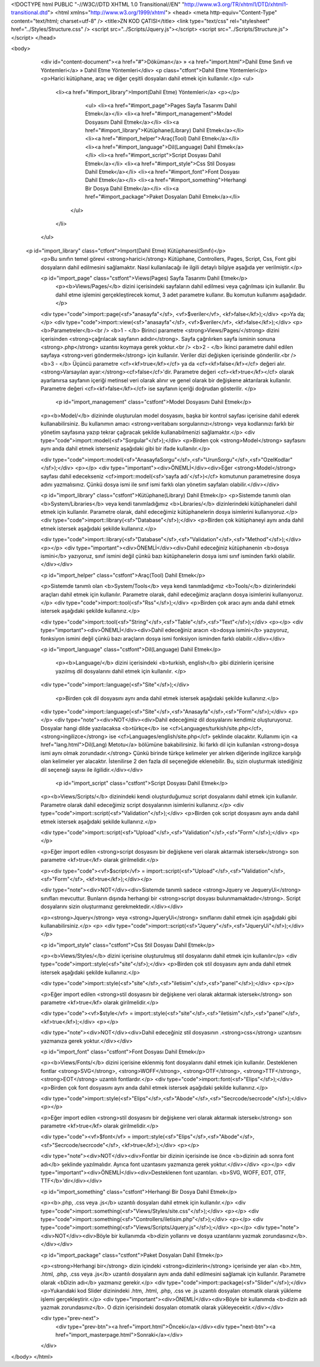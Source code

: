 <!DOCTYPE html PUBLIC "-//W3C//DTD XHTML 1.0 Transitional//EN" "http://www.w3.org/TR/xhtml1/DTD/xhtml1-transitional.dtd">
<html xmlns="http://www.w3.org/1999/xhtml">
<head>
<meta http-equiv="Content-Type" content="text/html; charset=utf-8" />
<title>ZN KOD ÇATISI</title>
<link type="text/css" rel="stylesheet" href="../Styles/Structure.css" />
<script src="../Scripts/Jquery.js"></script>
<script src="../Scripts/Structure.js"></script>
</head>

<body>
    <div id="content-document"><a href="#">Döküman</a> » <a href="import.html">Dahil Etme Sınıfı ve Yöntemleri</a> » Dahil Etme Yöntemleri</div> 
    <p class="ctfont">Dahil Etme Yöntemleri</p>
    <p>Harici kütüphane, araç ve diğer çeşitli dosyaları dahil etmek için kullanılır.</p>
    <ul>
        <li><a href="#import_library">Import(Dahil Etme) Yöntemleri</a>
        <p></p>
        	<ul>
            	<li><a href="#import_page">Pages Sayfa Tasarımı Dahil Etmek</a></li>
                <li><a href="#import_management">Model Dosyasını Dahil Etmek</a></li>
                <li><a href="#import_library">Kütüphane(Library) Dahil Etmek</a></li>
                <li><a href="#import_helper">Araç(Tool) Dahil Etmek</a></li>
                <li><a href="#import_language">Dil(Language) Dahil Etmek</a></li>
                <li><a href="#import_script">Script Dosyası Dahil Etmek</a></li>
                <li><a href="#import_style">Css Stil Dosyası Dahil Etmek</a></li>
                <li><a href="#import_font">Font Dosyası Dahil Etmek</a></li>
                <li><a href="#import_something">Herhangi Bir Dosya Dahil Etmek</a></li>
                <li><a href="#import_package">Paket Dosyaları Dahil Etmek</a></li>
            </ul>
        </li>
    </ul>
    
 <p id="import_library" class="ctfont">Import(Dahil Etme) Kütüphanesi(Sınıfı)</p>
    <p>Bu sınıfın temel görevi <strong>harici</strong> Kütüphane, Controllers, Pages, Script, Css, Font gibi dosyaların dahil edilmesini sağlamaktır. Nasıl kullanılacağı ile ilgili detaylı bilgiye aşağıda yer verilmiştir.</p>
    
    <p id="import_page" class="cstfont">Views(Pages) Sayfa Tasarımı Dahil Etmek</p>
   	<p><b>Views/Pages/</b> dizini içerisindeki sayfaların dahil edilmesi veya çağrılması için kullanılır. Bu dahil etme işlemini gerçekleştirecek komut, 3 adet parametre kullanır. Bu komutun kullanımı aşağıdadır.</p>
    
    <div type="code">import::page(<sf>"anasayfa"</sf>, <vf>$veriler</vf>, <kf>false</kf>);</div>
    <p>Ya da;</p>
    <div type="code">import::view(<sf>"anasayfa"</sf>, <vf>$veriler</vf>, <kf>false</kf>);</div>
    <p>
    <b>Parametreler</b><br />
    <b>1 - </b> Birinci parametre <strong>Views/Pages/</strong> dizini içerisinden <strong>çağrılacak sayfanın adıdır</strong>. Sayfa çağrılırken sayfa isminin sonuna <strong>.php</strong> uzantısı koymaya gerek yoktur.<br />
    <b>2 - </b> İkinci parametre dahil edilen sayfaya <strong>veri göndermek</strong> için kullanılır. Veriler dizi değişken içerisinde gönderilir.<br />
    <b>3 - </b> Üçüncü parametre <cf><kf>true</kf></cf> ya da <cf><kf>false</kf></cf> değeri alır. <strong>Varsayılan ayar:</strong><cf>false</cf>'dir. Parametre değeri <cf><kf>true</kf></cf> olarak ayarlanırsa sayfanın içeriği metinsel veri olarak alınır ve genel olarak bir değişkene aktarılarak kullanılır. Parametre değeri <cf><kf>false</kf></cf> ise sayfanın içeriği doğrudan gösterilir.
    </p>
    
     <p id="import_management" class="cstfont">Model Dosyasını Dahil Etmek</p>
    <p><b>Model/</b> dizininde oluşturulan model dosyasını, başka bir kontrol sayfası içerisine dahil ederek kullanabilirsiniz. Bu kullanımın amacı <strong>veritabanı sorgularınızı</strong> veya kodlarınızı farklı bir yönetim sayfasına yazıp tekrar çağıracak şekilde kullanabilmenizi sağlamaktır.</p>
    <div type="code">import::model(<sf>"Sorgular"</sf>);</div>
    <p>Birden çok <strong>Model</strong> sayfasını aynı anda dahil etmek isterseniz aşağıdaki gibi bir ifade kullanılır.</p>
    
    <div type="code">import::model(<sf>"AnasayfaSorgu"</sf>,<sf>"UrunSorgu"</sf>,<sf>"OzelKodlar"</sf>);</div>
    <p></p>
    <div type="important"><div>ÖNEMLİ</div><div>Eğer <strong>Model</strong> sayfası dahil edecekseniz <cf>import::model(<sf>'sayfa adı'</sf>)</cf> komutunun parametresine dosya adını yazmalısınız. Çünkü dosya ismi ile sınıf ismi farklı olan yönetim sayfaları olabilir.</div></div>
    

    <p id="import_library" class="cstfont">Kütüphane(Library) Dahil Etmek</p>
    <p>Sistemde tanımlı olan <b>System/Libraries</b> veya kendi tanımladığımız <b>Libraries/</b> dizinlerindeki kütüphaneleri dahil etmek için kullanılır. Parametre olarak, dahil edeceğimiz kütüphanelerin dosya isimlerini kullanıyoruz.</p>
    <div type="code">import::library(<sf>"Database"</sf>);</div>
    <p>Birden çok kütüphaneyi aynı anda dahil etmek istersek aşağıdaki şekilde kullanırız.</p>
    
    <div type="code">import::library(<sf>"Database"</sf>,<sf>"Validation"</sf>,<sf>"Method"</sf>);</div>
    <p></p>
    <div type="important"><div>ÖNEMLİ</div><div>Dahil edeceğiniz kütüphanenin <b>dosya ismini</b> yazıyoruz, sınıf ismini değil çünkü bazı kütüphanelerin dosya ismi sınıf isminden farklı olabilir.</div></div>
    

    <p id="import_helper" class="cstfont">Araç(Tool) Dahil Etmek</p>
    
    <p>Sistemde tanımlı olan <b>System/Tools</b> veya kendi tanımladığımız <b>Tools/</b> dizinlerindeki araçları dahil etmek için kullanılır. Parametre olarak, dahil edeceğimiz araçların dosya isimlerini kullanıyoruz.</p>
    <div type="code">import::tool(<sf>"Rss"</sf>);</div>
    <p>Birden çok aracı aynı anda dahil etmek istersek aşağıdaki şekilde kullanırız.</p>
    
    <div type="code">import::tool(<sf>"String"</sf>,<sf>"Table"</sf>,<sf>"Text"</sf>);</div>
    <p></p>
    <div type="important"><div>ÖNEMLİ</div><div>Dahil edeceğiniz aracın <b>dosya ismini</b> yazıyoruz, fonksiyon ismini değil çünkü bazı araçların dosya ismi fonksiyon isminden farklı olabilir.</div></div>
    
    <p id="import_language" class="cstfont">Dil(Language) Dahil Etmek</p>
 	
 	<p><b>Language/</b> dizini içerisindeki <b>turkish, english</b> gibi dizinlerin içerisine yazılmış dil dosyalarını dahil etmek için kullanılır. </p>
 	
    <div type="code">import::language(<sf>"Site"</sf>);</div>
    
     <p>Birden çok dil dosyasını aynı anda dahil etmek istersek aşağıdaki şekilde kullanırız.</p>
    
    <div type="code">import::language(<sf>"Site"</sf>,<sf>"Anasayfa"</sf>,<sf>"Form"</sf>);</div>
    <p></p>
    <div type="note"><div>NOT</div><div>Dahil edeceğimiz dil dosyalarını kendimiz oluşturuyoruz. Dosyalar hangi dilde yazılacaksa <b>türkçe</b> ise <cf>Languages/turkish/site.php</cf>, <strong>ingilizce</strong> ise <cf>Languages/english/site.php</cf> şeklinde olacaktır. Kullanımı için <a href="lang.html">Dil(Lang) Metotu</a> bölümüne bakabilirsiniz. İki farklı dil için kullanılan <strong>dosya ismi aynı olmak zorundadır.</strong> Çünkü birinde türkçe kelimeler yer alırken diğerinde ingilizce karşılığı olan kelimeler yer alacaktır. İstenilirse 2 den fazla dil seçeneğide eklenebilir. Bu, sizin oluşturmak istediğiniz dil seçeneği sayısı ile ilgilidir.</div></div>
 
 	<p id="import_script" class="cstfont">Script Dosyası Dahil Etmek</p>
    
    <p><b>Views/Scripts/</b> dizinindeki kendi oluşturduğumuz script dosyalarını dahil etmek için kullanılır. Parametre olarak dahil edeceğimiz script dosyalarının isimlerini kullanırız.</p>
    <div type="code">import::script(<sf>"Validation"</sf>);</div>
    <p>Birden çok script dosyasını aynı anda dahil etmek istersek aşağıdaki şekilde kullanırız.</p>
    
    <div type="code">import::script(<sf>"Upload"</sf>,<sf>"Validation"</sf>,<sf>"Form"</sf>);</div>
    <p></p>
    
    <p>Eğer import edilen <strong>script dosyasını bir değişkene veri olarak aktarmak istersek</strong> son parametre <kf>true</kf> olarak girilmelidir.</p>
    
    <p><div type="code"><vf>$script</vf> = import::script(<sf>"Upload"</sf>,<sf>"Validation"</sf>,<sf>"Form"</sf>, <kf>true</kf>);</div></p>
    
    <div type="note"><div>NOT</div><div>Sistemde tanımlı sadece <strong>Jquery ve JequeryUi</strong> sınıfları mevcuttur. Bunların dışında herhangi bir <strong>script dosyası bulunmamaktadır</strong>. Script dosyalarını sizin oluşturmanız gerekmektedir.</div></div>
    
    <p><strong>Jquery</strong> veya <strong>JqueryUi</strong> sınıflarını dahil etmek için aşağıdaki gibi kullanabilirsiniz.</p>
    <p>
    <div type="code">import::script(<sf>"Jquery"</sf>,<sf>"JqueryUi"</sf>);</div>
    </p>
    
    <p id="import_style" class="cstfont">Css Stil Dosyası Dahil Etmek</p>
    
    <p><b>Views/Styles/</b> dizini içerisine oluşturulmuş stil dosyalarını dahil etmek için kullanılır</p>
    <div type="code">import::style(<sf>"site"</sf>);</div>
    <p>Birden çok stil dosyasını aynı anda dahil etmek istersek aşağıdaki şekilde kullanırız.</p>
    
    <div type="code">import::style(<sf>"site"</sf>,<sf>"iletisim"</sf>,<sf>"panel"</sf>);</div>
    <p></p>
    
    <p>Eğer import edilen <strong>stil dosyasını bir değişkene veri olarak aktarmak istersek</strong> son parametre <kf>true</kf> olarak girilmelidir.</p>
    
    <div type="code"><vf>$style</vf> = import::style(<sf>"site"</sf>,<sf>"iletisim"</sf>,<sf>"panel"</sf>, <kf>true</kf>);</div>
    <p></p>
    
    <div type="note"><div>NOT</div><div>Dahil edeceğiniz stil dosyasının .<strong>css</strong> uzantısını yazmanıza gerek yoktur.</div></div>
    
    <p id="import_font" class="cstfont">Font Dosyası Dahil Etmek</p>
    
    <p><b>Views/Fonts/</b> dizini içerisine eklenmiş font dosyalarını dahil etmek için kullanılır. Desteklenen fontlar <strong>SVG</strong>, <strong>WOFF</strong>, <strong>OTF</strong>, <strong>TTF</strong>, <strong>EOT</strong> uzantılı fontlardır.</p>
    <div type="code">import::font(<sf>"Elips"</sf>);</div>
    <p>Birden çok font dosyasını aynı anda dahil etmek istersek aşağıdaki şekilde kullanırız.</p>
    
    <div type="code">import::style(<sf>"Elips"</sf>,<sf>"Abode"</sf>,<sf>"Secrcode/secrcode"</sf>);</div>
    <p></p>
    
    <p>Eğer import edilen <strong>stil dosyasını bir değişkene veri olarak aktarmak istersek</strong> son parametre <kf>true</kf> olarak girilmelidir.</p>
    
    <div type="code"><vf>$font</vf> = import::style(<sf>"Elips"</sf>,<sf>"Abode"</sf>,<sf>"Secrcode/secrcode"</sf>, <kf>true</kf>);</div>
    <p></p>
    
    <div type="note"><div>NOT</div><div>Fontlar bir dizinin içerisinde ise önce <b>dizinin adı sonra font adı</b> şeklinde yazılmalıdır. Ayrıca font uzantasını yazmanıza gerek yoktur.</div></div>
    <p></p>
    <div type="important"><div>ÖNEMLİ</div><div>Desteklenen font uzantıları. <b>SVG, WOFF, EOT, OTF, TTF</b>'dir</div></div>
    
    <p id="import_something" class="cstfont">Herhangi Bir Dosya Dahil Etmek</p>
    
    <p><b>.php, .css veya .js</b> uzantılı dosyaları dahil etmek için kullanılır.</p>
    <div type="code">import::something(<sf>"Views/Styles/site.css"</sf>);</div>
    <p></p>
    <div type="code">import::something(<sf>"Controllers/iletisim.php"</sf>);</div>
    <p></p>
    <div type="code">import::something(<sf>"Views/Scripts/Jquery.js"</sf>);</div>
    <p></p>
    <div type="note"><div>NOT</div><div>Böyle bir kullanımda <b>dizin yollarını ve dosya uzantılarını yazmak zorundasınız</b>.</div></div>
   	
    <p id="import_package" class="cstfont">Paket Dosyaları Dahil Etmek</p>
    
    <p><strong>Herhangi bir</strong> dizin içindeki <strong>dizinlerin</strong> içerisinde yer alan <b>.htm, .html, .php, .css veya .js</b> uzantılı dosyaların aynı anda dahil edilmesini sağlamak için kullanılır. Parametre olarak <bDizin adı</b> yazmanız gerekir.</p>
    <div type="code">import::package(<sf>"Slider"</sf>);</div>
    <p>Yukarıdaki kod Slider dizinindeki .htm, .html, .php, .css ve .js uzantılı dosyaları otomatik olarak yükleme işlemi gerçekleştirir.</p>
    <div type="important"><div>ÖNEMLİ</div><div>Böyle bir kullanımda <b>dizin adı yazmak zorundasınız</b>. O dizin içerisindeki dosyaları otomatik olarak yükleyecektir.</div></div>
    
    <div type="prev-next">
    	<div type="prev-btn"><a href="import.html">Önceki</a></div><div type="next-btn"><a href="import_masterpage.html">Sonraki</a></div>
    </div>
 
</body>
</html>              